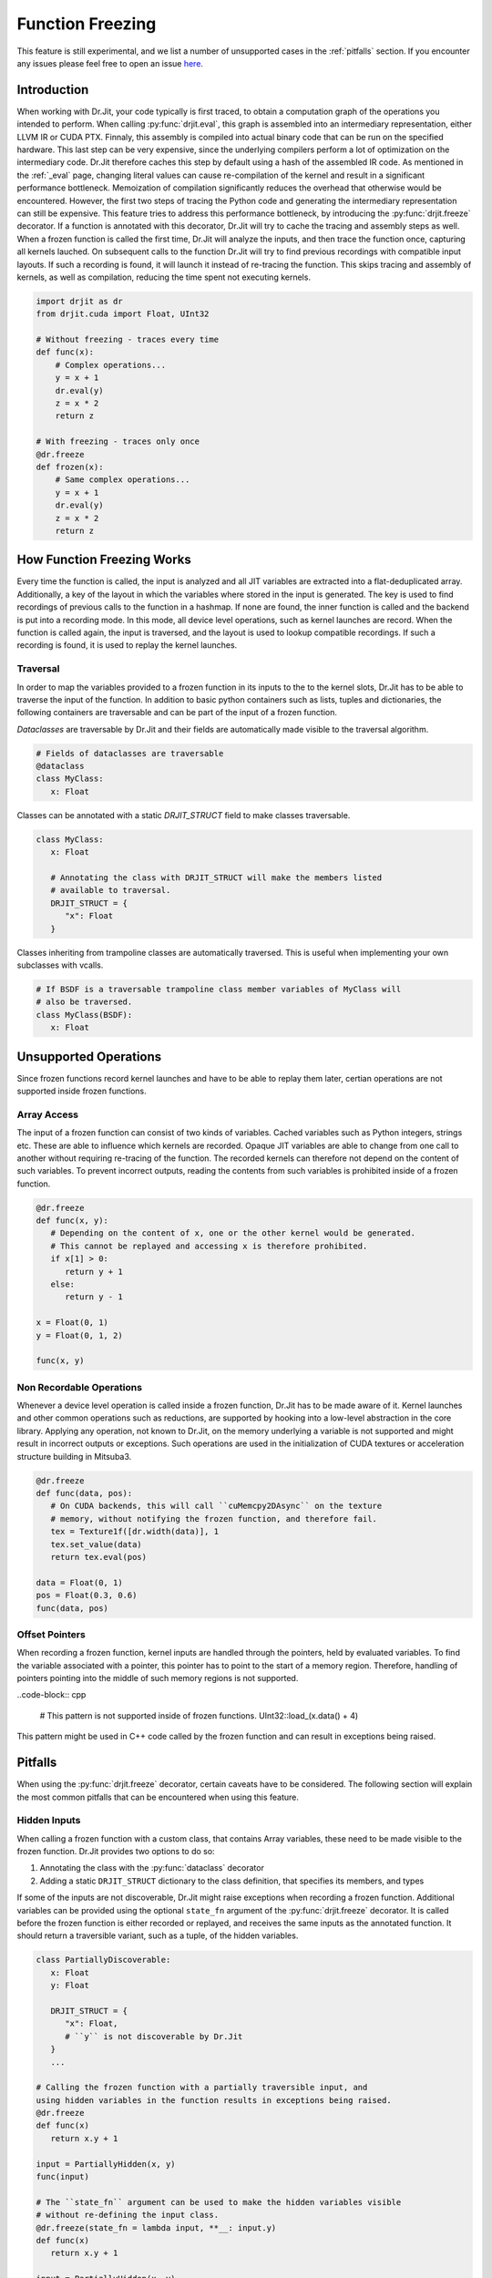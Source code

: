 .. py:currentmodule:: drjit

.. _freeze:

Function Freezing
=================

This feature is still experimental, and we list a number of unsupported cases
in the :ref:`pitfalls` section. If you encounter any issues please feel free to
open an issue `here <https://github.com/mitsuba-renderer/drjit/issues>`__.

Introduction
------------

When working with Dr.Jit, your code typically is first traced, to obtain a
computation graph of the operations you intended to perform. When calling
:py:func:`drjit.eval`, this graph is assembled into an intermediary
representation, either LLVM IR or CUDA PTX. Finnaly, this assembly is compiled
into actual binary code that can be run on the specified hardware. This last
step can be very expensive, since the underlying compilers perform a lot of
optimization on the intermediary code. Dr.Jit therefore caches this step by
default using a hash of the assembled IR code. As mentioned in the :ref:`_eval`
page, changing literal values can cause re-compilation of the kernel and result
in a significant performance bottleneck. Memoization of compilation
significantly reduces the overhead that otherwise would be encountered.
However, the first two steps of tracing the Python code and generating the
intermediary representation can still be expensive. This feature tries to
address this performance bottleneck, by introducing the :py:func:`drjit.freeze`
decorator. If a function is annotated with this decorator, Dr.Jit will try to
cache the tracing and assembly steps as well. When a frozen function is called
the first time, Dr.Jit will analyze the inputs, and then trace the
function once, capturing all kernels lauched. On subsequent calls to the
function Dr.Jit will try to find previous recordings with compatible input
layouts. If such a recording is found, it will launch it instead of re-tracing
the function. This skips tracing and assembly of kernels, as well as
compilation, reducing the time spent not executing kernels.

.. code-block:: python

   import drjit as dr
   from drjit.cuda import Float, UInt32

   # Without freezing - traces every time
   def func(x):
       # Complex operations...
       y = x + 1
       dr.eval(y)
       z = x * 2
       return z

   # With freezing - traces only once
   @dr.freeze
   def frozen(x):
       # Same complex operations...
       y = x + 1
       dr.eval(y)
       z = x * 2
       return z


How Function Freezing Works
---------------------------

Every time the function is called, the input is analyzed and all JIT variables
are extracted into a flat-deduplicated array. Additionally, a key of the layout
in which the variables where stored in the input is generated. The key is used
to find recordings of previous calls to the function in a hashmap. If none are
found, the inner function is called and the backend is put into a recording
mode. In this mode, all device level operations, such as kernel launches are
record. When the function is called again, the input is traversed, and the
layout is used to lookup compatible recordings. If such a recording is found,
it is used to replay the kernel launches.

Traversal
~~~~~~~~~

In order to map the variables provided to a frozen function in its inputs to
the to the kernel slots, Dr.Jit has to be able to traverse the input of the
function. In addition to basic python containers such as lists, tuples and
dictionaries, the following containers are traversable and can be part of the
input of a frozen function.

*Dataclasses* are traversable by Dr.Jit and their fields are automatically made
visible to the traversal algorithm.

.. code-block:: python

   # Fields of dataclasses are traversable
   @dataclass
   class MyClass:
      x: Float

Classes can be annotated with a static *DRJIT_STRUCT* field to make classes
traversable.

.. code-block:: python

   class MyClass:
      x: Float

      # Annotating the class with DRJIT_STRUCT will make the members listed
      # available to traversal.
      DRJIT_STRUCT = {
         "x": Float
      }

Classes inheriting from trampoline classes are automatically traversed. This is
useful when implementing your own subclasses with vcalls.

.. code-block:: python

   # If BSDF is a traversable trampoline class member variables of MyClass will
   # also be traversed.
   class MyClass(BSDF):
      x: Float


Unsupported Operations
----------------------

Since frozen functions record kernel launches and have to be able to replay
them later, certian operations are not supported inside frozen functions.

Array Access
~~~~~~~~~~~~

The input of a frozen function can consist of two kinds of variables. Cached
variables such as Python integers, strings etc. These are able to influence
which kernels are recorded. Opaque JIT variables are able to change from one
call to another without requiring re-tracing of the function. The recorded
kernels can therefore not depend on the content of such variables. To prevent
incorrect outputs, reading the contents from such variables is prohibited
inside of a frozen function.

.. code-block:: python

   @dr.freeze
   def func(x, y):
      # Depending on the content of x, one or the other kernel would be generated.
      # This cannot be replayed and accessing x is therefore prohibited.
      if x[1] > 0:
         return y + 1
      else:
         return y - 1

   x = Float(0, 1)
   y = Float(0, 1, 2)

   func(x, y)


Non Recordable Operations
~~~~~~~~~~~~~~~~~~~~~~~~~

Whenever a device level operation is called inside a frozen function, Dr.Jit
has to be made aware of it. Kernel launches and other common operations such as
reductions, are supported by hooking into a low-level abstraction in the core
library. Applying any operation, not known to Dr.Jit, on the memory underlying
a variable is not supported and might result in incorrect outputs or
exceptions. Such operations are used in the initialization of CUDA textures or
acceleration structure building in Mitsuba3.

.. code-block:: python

   @dr.freeze
   def func(data, pos):
      # On CUDA backends, this will call ``cuMemcpy2DAsync`` on the texture
      # memory, without notifying the frozen function, and therefore fail.
      tex = Texture1f([dr.width(data)], 1
      tex.set_value(data)
      return tex.eval(pos)

   data = Float(0, 1)
   pos = Float(0.3, 0.6)
   func(data, pos)


Offset Pointers
~~~~~~~~~~~~~~~

When recording a frozen function, kernel inputs are handled through the
pointers, held by evaluated variables. To find the variable associated with a
pointer, this pointer has to point to the start of a memory region. Therefore,
handling of pointers pointing into the middle of such memory regions is not
supported.

..code-block:: cpp

   # This pattern is not supported inside of frozen functions.
   UInt32::load_(x.data() + 4)

This pattern might be used in C++ code called by the frozen function and can
result in exceptions being raised.

.. _pitfalls:

Pitfalls
--------

When using the :py:func:`drjit.freeze` decorator, certain caveats have to be
considered. The following section will explain the most common pitfalls that
can be encountered when using this feature.

Hidden Inputs
~~~~~~~~~~~~~

When calling a frozen function with a custom class, that contains Array
variables, these need to be made visible to the frozen function. Dr.Jit
provides two options to do so:

1. Annotating the class with the :py:func:`dataclass` decorator
2. Adding a static ``DRJIT_STRUCT`` dictionary to the class definition, that
   specifies its members, and types

If some of the inputs are not discoverable, Dr.Jit might raise exceptions when
recording a frozen function. Additional variables can be provided using the
optional ``state_fn`` argument of the :py:func:`drjit.freeze` decorator. It
is called before the frozen function is either recorded or replayed, and
receives the same inputs as the annotated function. It should return a
traversible variant, such as a tuple, of the hidden variables.

.. code-block:: python

   class PartiallyDiscoverable:
      x: Float
      y: Float

      DRJIT_STRUCT = {
         "x": Float,
         # ``y`` is not discoverable by Dr.Jit
      }
      ...

   # Calling the frozen function with a partially traversible input, and
   using hidden variables in the function results in exceptions being raised.
   @dr.freeze
   def func(x)
      return x.y + 1

   input = PartiallyHidden(x, y)
   func(input)

   # The ``state_fn`` argument can be used to make the hidden variables visible
   # without re-defining the input class.
   @dr.freeze(state_fn = lambda input, **__: input.y)
   def func(x)
      return x.y + 1

   input = PartiallyHidden(x, y)
   func(input)

Excessive Recordings
~~~~~~~~~~~~~~~~~~~~

A common pattern, used when rendering scenes or optimizing them is to use the
iteration index as a seed, to initialize a random number generator. This is
also supported in a frozen function, however passing the iteration count as a
plain Python integer will cause the function to be recorded multiple times,
resulting in lower performance than not using frozen functions.

.. code-block:: python

   @dr.freeze
   def func(scene, it):
      return render(scene, seed = it)

   for i in range(n):
      # When this function is called with different seed values, the frozen
      # function will be re-traced, because the input key has changed.
      func(scene, i)

   for i in range(n):
      # Re-tracing can be prevented by using a JIT variable instead.
      func(scene, UInt32(i))

By default the argument ``auto_opaque`` of :py:func:`drjit.freeze` is set to
``True``. This will indicate to the frozen function that only changing JIT
literals should be made opaque. In the above case, the frozen function will
realize that the second argument of the function is a Literal and that it
changed from the first to the second call. Therefore it will be made opaque in
subsequent calls. This causes one more recording to be generated than would be
necessary, however it prevents excessive memory consumption. Dr.Jit will
provide a list of such changing literals if they are detected, as well as the
python paths to find them. To prevent this extra recording, the changing input
can be made opaque inbeforehand.

.. code-block:: python

   for i in range(n):
      # Re-tracing can be prevented by using a JIT variable instead.
      seed = UInt32(i)
      dr.make_opaque(seed)
      func(scene, seed)


Dry Run Replay
~~~~~~~~~~~~~~

Some operations, such as block reductions require the recording to be replayed
in a dry-run mode before executing it. This calculates the size of variables
and ensures that it is possible to replay the recording. If a dry-run failed,
the function will have to be re-traced, however instead of adding a new
recording to the function, the old one will be overwritten.

.. code-block:: python

   dr.freeze
   def func(x):
      return dr.block_reduce(dr.ReduceOp.Add, x, 2)

   # The first time the function is called, a new recording is made
   x = dr.arange(Float, 4)
   y = func(x)

   # The block reduction will require a dry-run before launching kernels. In
   # this case, it is detected that the size of x is not divisible by 2. The
   # function will be re-traced, however this will overwrite the old recording.
   x = dr.arange(Float, 5)
   y = func(x)

Using such functions with changing input sizes could cause excessive re-tracing
of the underlying function.

Prefix sums will generate variables, whos size is dependent on the content of
the variable. Therefore the output size cannot be determined in a dry-run.
Using such reductions with any other function that requires a dry-run will
always be re-traced.

.. code-block:: python

   @dr.freeze
   func(x):
      y = dr.block_reduce(dr.ReduceOp.Add, x, 2)
      return dr.prefix_sum(y)

   # Calling the function the first time, will cause it to be traced.
   x = dr.arange(Float, 4)
   func(x)

   # Succesive calls will also re-trace the function, even when called with the
   # same input. A warning will also be printed, to notify of such cases.
   x = dr.arange(Float, 4)
   func(x)

Kernel Size Inference
~~~~~~~~~~~~~~~~~~~~~

Dr.Jit supports calling frozen functions with varying input sizes without
requiring the function to be re-traced. If the input size is used to determine
the size of variables created within the function, Dr.Jit must infer the
appropriate kernel sizes when replaying the function. When the size of a
created variable is a direct multiple or fraction of the input size, Dr.Jit
uses a heuristic to estimate the output size.

.. code-block:: python

   @dr.freeze
   def func(x):
      return dr.gather(type(x), x, dr.arange(UInt32, dr.width(x) / 2))

   # When calling the function, Dr.Jit will notice that the size of the output
   # is a whole fraction of the input. This fact will be recorded by the frozen
   # function.
   x = dr.arange(Float, 8)
   y1 = func(x)

   # When replaying the function with a differently sized input, the size of
   # the resulting variable will be estimated according to this fraction.
   x = dr.arange(Float, 16)
   y1 = func(x)

On the other hand, if the output size is computed using other operations, such
as subtraction, the kernel size is fixed during subsequent calls to the
function. The resulting output is therefore undefined, and some kernels might
access memory regions outside of the input bounds.

.. code-block:: python

   @dr.freeze
   def func(x):
      return dr.gather(type(x), x, dr.arange(UInt32, dr.width(x) - 1))

   # When first calling the function with an input of size 4, the kernel size
   # is embedded into the frozen function.
   x = dr.arange(Float, 8)
   y1 = func(x)

   # When replaying the function, a kernel with the same size will be replayed,
   # resulting in an output of size 4 being computed.
   x = dr.arange(Float, 16)
   y1 = func(x)


Unsupported Closures
~~~~~~~~~~~~~~~~~~~~

Even though functions with closures are supported in general, certain cases
might not be. When calling a function with a closure, the frozen function
decorator will try to find the closure variables of the function to pass them
as part of the input.

.. code-block:: python

   spp = 2

   @dr.freeze
   def func(scene, it):
      # Using the nonlocal variable spp is supported
      image = render(scene, spp = spp)

      # The reference image can also be a non-local variable
      loss = loss_fn(image, ref_image)

      loss.backward()

      return loss, image

   for i in range(1000):
      loss, image = func(scene, UInt32(it))

      opt.step()

      if i == 700:
         # Changing the closure variable will cause the function to be
         # re-traced once
         spp = 4

However, the decorator is not able to walk the closures of functions or methods
called from outer functions. The reason is that these might be dynamically
determined at runtime, and inspecting them is not always possible. In such
cases, some variables might be missed during traversal, and either cause
incorrect output if a changing Python variable was missed or raise an exception
if a JIT variable was missed.

.. code-block:: python

   y = 1

   def inner(x):
      # The variable y will be missed during traversal, causing incorrect
      # output if it changes between calls.
      return x + y

   @dr.freeze
   def outer(x):
      return inner(x)

Unsupported Inputs
~~~~~~~~~~~~~~~~~~



Virtual Function Calls
~~~~~~~~~~~~~~~~~~~~~

As symbollic virtual function calls are an important feature of Dr.Jit they are
supported by frozen functions however, some limitations apply. The following
example shows a supported use of virtual function calls in frozen functions.

.. code-block:: python

   a, b = A(), B()

   @dr.freeze
   def func(base, x):
      return base.f(x)

   base = BasePtr(a, a, None, b, b)
   x = Float(1, 2, 3, 4, 5)

   func(base, x)

In the above case, all JIT variables, used in the frozen function, including
inside of the virtual function calls.

*TODO:* nested vcalls

